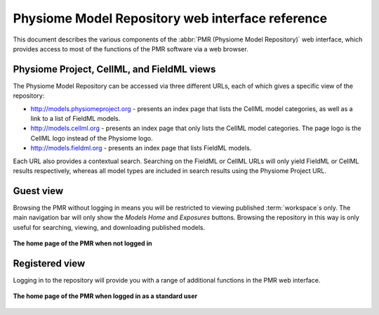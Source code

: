 ﻿.. _PMR-webinterfacereference:

=================================================
Physiome Model Repository web interface reference
=================================================

.. sectionauthor:: Dougal Cowan

This document describes the various components of the :abbr:`PMR (Physiome Model Repository)` web interface, which provides access to most of the functions of the PMR software via a web browser.

Physiome Project, CellML, and FieldML views
===========================================

The Physiome Model Repository can be accessed via three different URLs, each of which gives a specific view of the repository:

* http://models.physiomeproject.org - presents an index page that lists the CellML model categories, as well as a link to a list of FieldML models.
* http://models.cellml.org - presents an index page that only lists the CellML model categories. The page logo is the CellML logo instead of the Physiome logo.
* http://models.fieldml.org - presents an index page that lists FieldML models.

Each URL also provides a contextual search. Searching on the FieldML or CellML URLs will only yield FieldML or CellML results respectively, whereas all model types are included in search results using the Physiome Project URL.

Guest view
==========

Browsing the PMR without logging in means you will be restricted to viewing published :term:`workspace`s only. The main navigation bar will only show the *Models Home* and *Exposures* buttons. Browsing the repository in this way is only useful for searching, viewing, and downloading published models.

.. figure:: /PMR/images/PMR-guestviewhome.png
   :align: center
   
   **The home page of the PMR when not logged in**

Registered view
===============

Logging in to the repository will provide you with a range of additional functions in the PMR web interface.

.. figure:: /PMR/images/PMR-registeredviewhome.png
   :align: center
   
   **The home page of the PMR when logged in as a standard user**

